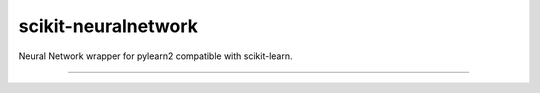 scikit-neuralnetwork
====================

Neural Network wrapper for pylearn2 compatible with scikit-learn.

|Build Status| |Documentation Status|

----

.. |Build Status| image:: https://travis-ci.org/aigamedev/scikit-neuralnetwork.png?branch=master
   :target: https://travis-ci.org/aigamedev/scikit-neuralnetwork

.. |Documentation Status| image:: https://readthedocs.org/projects/scikit-neuralnetwork/badge/?version=latest
    :target: http://scikit-neuralnetwork.readthedocs.org/